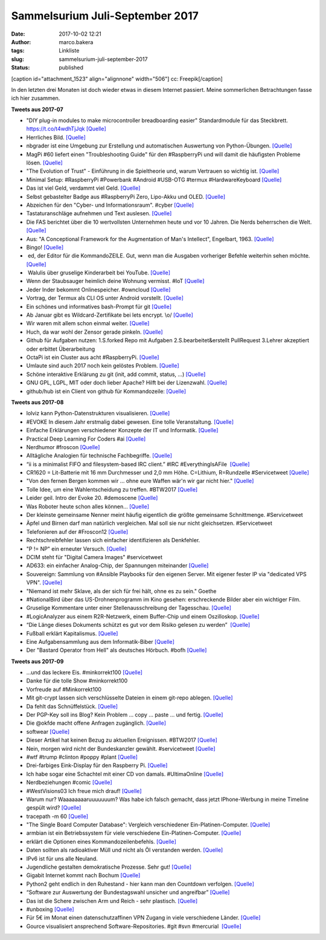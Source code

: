 Sammelsurium Juli-September 2017
################################
:date: 2017-10-02 12:21
:author: marco.bakera
:tags: Linkliste
:slug: sammelsurium-juli-september-2017
:status: published

[caption id="attachment\_1523" align="alignnone" width="506"]\ |image0|
cc: Freepik[/caption]

In den letzten drei Monaten ist doch wieder etwas in diesem Internet
passiert. Meine sommerlichen Betrachtungen fasse ich hier zusammen.

**Tweets aus 2017-07**

-  "DIY plug-in modules to make microcontroller breadboarding easier"
   Standardmodule für das Steckbrett. https://t.co/t4wdhTjJqk
   `[Quelle] <http://embedded-lab.com/blog/diy-plug-in-modules-to-make-microcontroller-breadboarding-easier/>`__
-  Herrliches Bild.
   `[Quelle] <https://twitter.com/ploneconf/status/891686249022533633>`__
-  nbgrader ist eine Umgebung zur Erstellung und automatischen
   Auswertung von Python-Übungen.
   `[Quelle] <https://nbgrader.readthedocs.io/>`__
-  MagPi #60 liefert einen "Troubleshooting Guide" für den #RaspberryPi
   und will damit die häufigsten Probleme lösen.
   `[Quelle] <https://www.raspberrypi.org/magpi-issues/MagPi60.pdf>`__
-  "The Evolution of Trust" - Einführung in die Spieltheorie und, warum
   Vertrauen so wichtig ist. `[Quelle] <http://ncase.me/trust/>`__
-  Minimal Setup: #RaspberryPi #Powerbank #Android #USB-OTG #termux
   #HardwareKeyboard 
   `[Quelle] <https://twitter.com/pintman/status/891386668300763146/photo/1>`__
-  Das ist viel Geld, verdammt viel Geld.
   `[Quelle] <https://twitter.com/neiltyson/status/891073713235533824>`__
-  Selbst gebastelter Badge aus #RaspberryPi Zero, Lipo-Akku und OLED. 
   `[Quelle] <https://www.element14.com/community/community/project14/geekygadgets/blog/2017/06/14/project-portfolio-badge?CMP=SOM-TWITTER-PRG-PROJECT14-GEEKYGADGETS-PORTFOLIOBADGE-COMM-GBL>`__
-  Abzeichen für den "Cyber- und Informationsraum". #cyber 
   `[Quelle] <https://twitter.com/pintman/status/890860176697438209/photo/1>`__
-  Tastaturanschläge aufnehmen und Text auslesen. 
   `[Quelle] <https://twitter.com/threatresearch/status/890607598738694144>`__
-  Die FAS berichtet über die 10 wertvollsten Unternehmen heute und vor
   10 Jahren. Die Nerds beherrschen die Welt. 
   `[Quelle] <https://twitter.com/pintman/status/890573205974528001/photo/1>`__
-  Aus: "A Conceptional Framework for the Augmentation of Man's
   Intellect", Engelbart, 1963. 
   `[Quelle] <https://twitter.com/pintman/status/890207323444187139/photo/1>`__
-  Bingo! 
   `[Quelle] <https://twitter.com/pintman/status/890169545830391809/photo/1>`__
-   ed, der Editor für die KommandoZEILE. Gut, wenn man die Ausgaben
   vorheriger Befehle weiterhin sehen möchte.
   `[Quelle] <http://www.gnu.org/software/ed/manual/ed_manual.html>`__
-   Walulis über gruselige Kinderarbeit bei YouTube.
   `[Quelle] <https://youtu.be/y3oUenSHeJU>`__
-  Wenn der Staubsauger heimlich deine Wohnung vermisst. #IoT 
   `[Quelle] <https://twitter.com/internetofshit/status/889578281909063681>`__
-  Jeder Inder bekommt Onlinespeicher. #owncloud
   `[Quelle] <https://owncloud.com/de/indische-regierung-setzt-bei-digilocker-projekt-auf-owncloud/>`__
-  Vortrag, der Termux als CLI OS unter Android vorstellt.
   `[Quelle] <http://mirror.eu.oneandone.net/projects/media.ccc.de/events/zeteco/2017/h264-sd/zeteco2017-59-deu-Termux_als_Betriebssystem_sd.mp4>`__
-  Ein schönes und informatives bash-Prompt für git
   `[Quelle] <https://github.com/magicmonty/bash-git-prompt>`__
-  Ab Januar gibt es Wildcard-Zertifikate bei lets encrypt. \\o/
   `[Quelle] <https://letsencrypt.org//2017/07/06/wildcard-certificates-coming-jan-2018.html>`__
-  Wir waren mit allem schon einmal weiter.
   `[Quelle] <https://twitter.com/Staugsaubaer/status/883193196821590016>`__
-  Huch, da war wohl der Zensor gerade pinkeln. 
   `[Quelle] <https://twitter.com/tagesthemen/status/882334745056747520>`__
-  Github für Aufgaben nutzen: 1.S.forked Repo mit Aufgaben
   2.S.bearbeitet&erstellt PullRequest 3.Lehrer akzeptiert oder erbittet
   Überarbeitung
-  OctaPi ist ein Cluster aus acht #RaspberryPi. 
   `[Quelle] <https://projects.raspberrypi.org/en/projects/rpi-python-build-an-octapi>`__
-  Umlaute sind auch 2017 noch kein gelöstes Problem. 
   `[Quelle] <https://twitter.com/pintman/status/882489647573676032/photo/1>`__
-  Schöne interaktive Erklärung zu git (init, add commit, status, ...) 
   `[Quelle] <https://pel-daniel.github.io/git-init/>`__
-  GNU GPL, LGPL, MIT oder doch lieber Apache? Hilft bei der Lizenzwahl.
   `[Quelle] <https://choosealicense.com/>`__
-  github/hub ist ein Client von github für Kommandozeile: 
   `[Quelle] <https://github.com/github/hub>`__

**Tweets aus 2017-08**

-  lolviz kann Python-Datenstrukturen visualisieren. 
   `[Quelle] <https://github.com/parrt/lolviz>`__
-  #EVOKE In diesem Jahr erstmalig dabei gewesen. Eine tolle
   Veranstaltung. 
   `[Quelle] <https://twitter.com/choicesCologne/status/902451480468312064>`__
-  Einfache Erklärungen verschiedener Konzepte der IT und Informatik.
   `[Quelle] <http://carlcheo.com/compsci>`__
-  Practical Deep Learning For Coders #ai
   `[Quelle] <http://course.fast.ai>`__
-  Nerdhumor #froscon 
   `[Quelle] <http://redhat.slides.com/mkleinhe/froscon-2017?token=cqzd8oys,https://twitter.com/pintman/status/901037856763908096/photo/1>`__
-  Alltägliche Analogien für technische Fachbegriffe.
   `[Quelle] <https://sidewaysdictionary.com/>`__
-  “ii is a minimalist FIFO and filesystem-based IRC client.” #IRC
   #EverythingIsAFile  `[Quelle] <http://tools.suckless.org/ii/>`__
-  CR1620 = Lit-Batterie mit 16 mm Durchmesser und 2,0 mm Höhe.
   C=Lithium, R=Rundzelle #Servicetweet
   `[Quelle] <https://de.m.wikipedia.org/wiki/Knopfzelle#Aufbau_der_Modellnummern>`__
-  "Von den fernen Bergen kommen wir ... ohne eure Waffen wär'n wir gar
   nicht hier." `[Quelle] <https://youtu.be/_iALWlTN4Sc>`__
-  Tolle Idee, um eine Wahlentscheidung zu treffen. #BTW2017 
   `[Quelle] <https://twitter.com/mediumflow/status/899560496109694977>`__
-  Leider geil. Intro der Evoke 20. #demoscene
   `[Quelle] <https://youtu.be/GznduYv0dcY>`__
-  Was Roboter heute schon alles können...
   `[Quelle] <https://twitter.com/dataduce/status/897228678802755584>`__
-  Der kleinste gemeinsame Nenner meint häufig eigentlich die größte
   gemeinsame Schnittmenge. #Servicetweet
-  Äpfel und Birnen darf man natürlich vergleichen. Mal soll sie nur
   nicht gleichsetzen. #Servicetweet
-  Telefonieren auf der #Froscon12 
   `[Quelle] <https://twitter.com/eventphone/status/897558880514826240>`__
-  Rechtschreibfehler lassen sich einfacher identifizieren als
   Denkfehler.
-  "P != NP" ein erneuter Versuch. 
   `[Quelle] <https://arxiv.org/abs/1708.03486>`__
-  DCIM steht für "Digital Camera Images" #servicetweet
-  AD633: ein einfacher Analog-Chip, der Spannungen miteinander 
   `[Quelle] <https://hackaday.com/2016/06/19/make-math-real-with-this-analog-multiplier-primer/>`__
-  Souvereign: Sammlung von #Ansible Playbooks für den eigenen Server.
   Mit eigener fester IP via "dedicated VPS VPN".
   `[Quelle] <https://github.com/sovereign/sovereign>`__
-  "Niemand ist mehr Sklave, als der sich für frei hält, ohne es zu
   sein." Goethe
-  #NationalBird über das US-Drohnenprogramm im Kino gesehen:
   erschreckende Bilder aber ein wichtiger Film.
-  Gruselige Kommentare unter einer Stellenausschreibung der
   Tagesschau. 
   `[Quelle] <https://twitter.com/tagesschau/status/894894653690064896>`__
-  #LogicAnalyzer aus einem R2R-Netzwerk, einem Buffer-Chip und einem
   Oszilloskop. 
   `[Quelle] <http://codeandlife.com/2012/05/16/worlds-simplest-logic-analyzer-for-5/>`__
-  “Die Länge dieses Dokuments schützt es gut vor dem Risiko gelesen zu
   werden”  `[Quelle] <http://kai.sub.blue/de/>`__
-  Fußball erklärt Kapitalismus. 
   `[Quelle] <https://twitter.com/SoniaMikich/status/893062909265399808>`__
-  Eine Aufgabensammlung aus dem Informatik-Biber
   `[Quelle] <http://129.206.78.157/biber2/Zusammenstellen/Aufgaben-Zusammenstellen.php>`__
-  Der "Bastard Operator from Hell" als deutsches Hörbuch. #bofh
   `[Quelle] <https://www.jenseitsderfenster.de/category/bofh/>`__

**Tweets aus 2017-09**

-  ...und das leckere Eis. #minkorrekt100
   `[Quelle] <https://twitter.com/pintman/status/914251785321291776>`__
-  Danke für die tolle Show #minkorrekt100
-  Vorfreude auf #Minkorrekt100
-  Mit git-crypt lassen sich verschlüsselte Dateien in einem git-repo
   ablegen. `[Quelle] <https://github.com/AGWA/git-crypt>`__
-  Da fehlt das Schnüffelstück. 
   `[Quelle] <https://twitter.com/Foone/status/912517731571736576>`__
-  Der PGP-Key soll ins Blog? Kein Problem ... copy ... paste ... und
   fertig. 
   `[Quelle] <https://twitter.com/jupenur/status/911286403434246144>`__
-  Die @okfde macht offene Anfragen zugänglich.
   `[Quelle] <https://kleineanfragen.de/>`__
-  softwear `[Quelle] <http://fun.drno.de/pics/werbung/softwear.jpg>`__
-  Dieser Artikel hat keinen Bezug zu aktuellen Ereignissen. #BTW2017
   `[Quelle] <https://en.m.wikipedia.org/wiki/Red_pill_and_blue_pill>`__
-  Nein, morgen wird nicht der Bundeskanzler gewählt. #servicetweet 
   `[Quelle] <https://twitter.com/dpa/status/911147744437444608>`__
-  #wtf #trump #clinton #poppy #plant
   `[Quelle] <https://youtu.be/ayfBf2J-Qlc>`__
-  Drei-farbiges Eink-Display für den Raspberry Pi.
   `[Quelle] <https://shop.pimoroni.com/products/inky-phat>`__
-  Ich habe sogar eine Schachtel mit einer CD von damals. #UltimaOnline 
   `[Quelle] <https://twitter.com/mikko/status/911309322638020608>`__
-  Nerdbeziehungen #comic 
   `[Quelle] <https://twitter.com/novilariandis/status/910642103046344710>`__
-  #WestVisions03 Ich freue mich drauf!
   `[Quelle] <https://www.eventbrite.de/e/westvisions-03-tickets-3671342684>`__
-  Warum nur? Waaaaaaaaruuuuuuum? Was habe ich falsch gemacht, dass
   jetzt IPhone-Werbung in meine Timeline gespült wird? 
   `[Quelle] <https://twitter.com/Apple/status/908550820676870144>`__
-  tracepath -m 60 `[Quelle] <http://bad.horse>`__
-  "The Single Board Computer Database": Vergleich verschiedener
   Ein-Platinen-Computer. `[Quelle] <https://www.board-db.org/>`__
-  armbian ist ein Betriebssystem für viele verschiedene
   Ein-Platinen-Computer. 
   `[Quelle] <https://www.armbian.com/download/>`__
-  erklärt die Optionen eines Kommandozeilenbefehls. 
   `[Quelle] <http://explainshell.com,https://explainshell.com/explain?cmd=ls+-ltr>`__
-  Daten sollten als radioaktiver Müll und nicht als Öl verstanden
   werden. 
   `[Quelle] <https://twitter.com/edent/status/906404039059034112>`__
-  IPv6 ist für uns alle Neuland.
-  Jugendliche gestalten demokratische Prozesse. Sehr gut! 
   `[Quelle] <https://twitter.com/jugendhacktNRW/status/906861618591621121>`__
-  Gigabit Internet kommt nach Bochum
   `[Quelle] <https://www.unitymedia.de/privatkunden/netzanschluss/gigabitbochum/>`__
-  Python2 geht endlich in den Ruhestand - hier kann man den Countdown
   verfolgen. `[Quelle] <https://pythonclock.org/>`__
-  “Software zur Auswertung der Bundestagswahl unsicher und angreifbar” 
   `[Quelle] <http://www.ccc.de/de/updates/2017/pc-wahl>`__
-  Das ist die Schere zwischen Arm und Reich - sehr plastisch.
   `[Quelle] <https://pbs.twimg.com/media/DI6oHS9UwAAeHTR.jpg>`__
-  #unboxing 
   `[Quelle] <https://twitter.com/SophiePassmann/status/903676793860829184>`__
-  Für 5€ im Monat einen datenschutzaffinen VPN Zugang in viele
   verschiedene Länder. `[Quelle] <https://www.mullvad.net/>`__
-  Gource visualisiert ansprechend Software-Repositories. #git #svn
   #mercurial  `[Quelle] <http://gource.io/>`__

.. |image0| image:: https://www.bakera.de/wp/wp-content/uploads/2014/12/wwwSitzen2.png
   :class: size-full wp-image-1523
   :width: 506px
   :height: 334px
